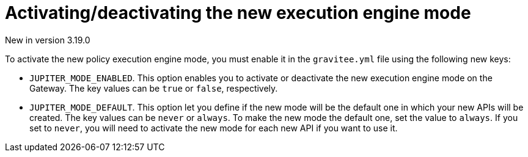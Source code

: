 [[apim-event-native-api-management-activate-mode]]
= Activating/deactivating the new execution engine mode
:page-sidebar: apim_3_x_sidebar
:page-permalink: apim/3.x/apim_event_native_api_management_activate_mode.html
:page-folder: apim/event-native
:page-layout: apim3x

[label label-version]#New in version 3.19.0#

To activate the new policy execution engine mode, you must enable it in the `gravitee.yml` file using the following new keys:

* `JUPITER_MODE_ENABLED`. This option enables you to activate or deactivate the new execution engine mode on the Gateway. The key values can be `true` or `false`, respectively.
* `JUPITER_MODE_DEFAULT`. This option let you define if the new mode will be the default one in which your new APIs will be created. The key values can be `never` or `always`. To make the new mode the default one, set the value to `always`. If you set to `never`, you will need to activate the new mode for each new API if you want to use it.

